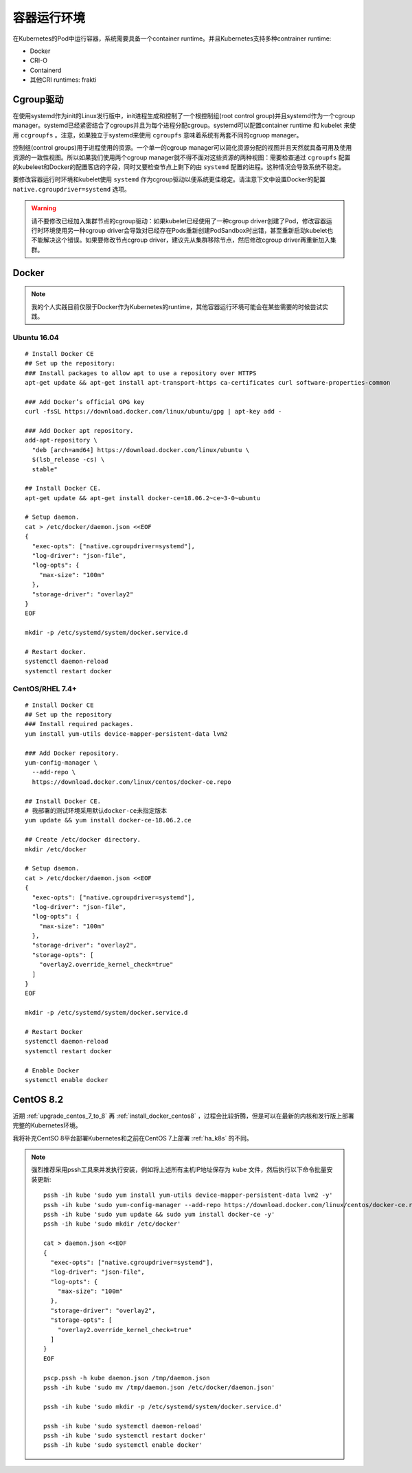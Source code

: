.. _container_runtimes:

====================
容器运行环境
====================

在Kubernetes的Pod中运行容器，系统需要具备一个container runtime。并且Kubernetes支持多种contrainer runtime:

- Docker
- CRI-O
- Containerd
- 其他CRI runtimes: frakti

Cgroup驱动
===========

在使用systemd作为init的Linux发行版中，init进程生成和控制了一个根控制组(root control group)并且systemd作为一个cgroup manager。systemd已经紧密结合了cgroups并且为每个进程分配cgroup。systemd可以配置container runtime 和 kubelet 来使用 ``ccgroupfs`` 。注意，如果独立于systemd来使用 ``cgroupfs`` 意味着系统有两套不同的cgruop manager。 

控制组(control groups)用于进程使用的资源。一个单一的cgroup manager可以简化资源分配的视图并且天然就具备可用及使用资源的一致性视图。所以如果我们使用两个cgroup manager就不得不面对这些资源的两种视图：需要检查通过 ``cgroupfs`` 配置的kubeleet和Docker的配置客店的字段，同时又要检查节点上剩下的由 ``systemd`` 配置的进程。这种情况会导致系统不稳定。

要修改容器运行时环境和kubelet使用 ``systemd`` 作为cgroup驱动以便系统更佳稳定。请注意下文中设置Docker的配置 ``native.cgroupdriver=systemd`` 选项。

.. warning::

   请不要修改已经加入集群节点的cgroup驱动：如果kubelet已经使用了一种cgroup driver创建了Pod，修改容器运行时环境使用另一种cgroup driver会导致对已经存在Pods重新创建PodSandbox时出错，甚至重新启动kubelet也不能解决这个错误。如果要修改节点cgroup driver，建议先从集群移除节点，然后修改cgroup driver再重新加入集群。

Docker
=========

.. note::

   我的个人实践目前仅限于Docker作为Kubernetes的runtime，其他容器运行环境可能会在某些需要的时候尝试实践。

Ubuntu 16.04
----------------

::

   # Install Docker CE
   ## Set up the repository:
   ### Install packages to allow apt to use a repository over HTTPS
   apt-get update && apt-get install apt-transport-https ca-certificates curl software-properties-common
   
   ### Add Docker’s official GPG key
   curl -fsSL https://download.docker.com/linux/ubuntu/gpg | apt-key add -
   
   ### Add Docker apt repository.
   add-apt-repository \
     "deb [arch=amd64] https://download.docker.com/linux/ubuntu \
     $(lsb_release -cs) \
     stable"
   
   ## Install Docker CE.
   apt-get update && apt-get install docker-ce=18.06.2~ce~3-0~ubuntu
   
   # Setup daemon.
   cat > /etc/docker/daemon.json <<EOF
   {
     "exec-opts": ["native.cgroupdriver=systemd"],
     "log-driver": "json-file",
     "log-opts": {
       "max-size": "100m"
     },
     "storage-driver": "overlay2"
   }
   EOF
   
   mkdir -p /etc/systemd/system/docker.service.d
   
   # Restart docker.
   systemctl daemon-reload
   systemctl restart docker   

CentOS/RHEL 7.4+
-------------------

::

   # Install Docker CE
   ## Set up the repository
   ### Install required packages.
   yum install yum-utils device-mapper-persistent-data lvm2
   
   ### Add Docker repository.
   yum-config-manager \
     --add-repo \
     https://download.docker.com/linux/centos/docker-ce.repo
   
   ## Install Docker CE.
   # 我部署的测试环境采用默认docker-ce未指定版本
   yum update && yum install docker-ce-18.06.2.ce
   
   ## Create /etc/docker directory.
   mkdir /etc/docker
   
   # Setup daemon.
   cat > /etc/docker/daemon.json <<EOF
   {
     "exec-opts": ["native.cgroupdriver=systemd"],
     "log-driver": "json-file",
     "log-opts": {
       "max-size": "100m"
     },
     "storage-driver": "overlay2",
     "storage-opts": [
       "overlay2.override_kernel_check=true"
     ]
   }
   EOF
   
   mkdir -p /etc/systemd/system/docker.service.d
   
   # Restart Docker
   systemctl daemon-reload
   systemctl restart docker

   # Enable Docker
   systemctl enable docker

CentOS 8.2
==============

近期 :ref:`upgrade_centos_7_to_8` 再 :ref:`install_docker_centos8` ，过程会比较折腾，但是可以在最新的内核和发行版上部署完整的Kubernetes环境。

我将补充CentSO 8平台部署Kubernetes和之前在CentOS 7上部署 :ref:`ha_k8s` 的不同。

.. note::

   强烈推荐采用pssh工具来并发执行安装，例如将上述所有主机IP地址保存为 ``kube`` 文件，然后执行以下命令批量安装更新::

      pssh -ih kube 'sudo yum install yum-utils device-mapper-persistent-data lvm2 -y'
      pssh -ih kube 'sudo yum-config-manager --add-repo https://download.docker.com/linux/centos/docker-ce.repo'
      pssh -ih kube 'sudo yum update && sudo yum install docker-ce -y'
      pssh -ih kube 'sudo mkdir /etc/docker'

      cat > daemon.json <<EOF
      {
        "exec-opts": ["native.cgroupdriver=systemd"],
        "log-driver": "json-file",
        "log-opts": {
          "max-size": "100m"
        },
        "storage-driver": "overlay2",
        "storage-opts": [
          "overlay2.override_kernel_check=true"
        ]
      }
      EOF

      pscp.pssh -h kube daemon.json /tmp/daemon.json
      pssh -ih kube 'sudo mv /tmp/daemon.json /etc/docker/daemon.json'

      pssh -ih kube 'sudo mkdir -p /etc/systemd/system/docker.service.d'

      pssh -ih kube 'sudo systemctl daemon-reload'
      pssh -ih kube 'sudo systemctl restart docker'
      pssh -ih kube 'sudo systemctl enable docker'
